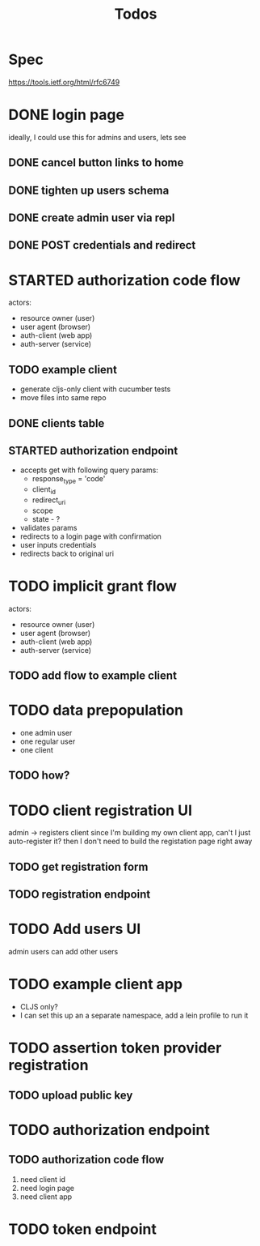 #+TITLE: Todos

* Spec
https://tools.ietf.org/html/rfc6749

* DONE login page
ideally, I could use this for admins and users, lets see
** DONE cancel button links to home
** DONE tighten up users schema
** DONE create admin user via repl
** DONE POST credentials and redirect
* STARTED authorization code flow
actors:
- resource owner (user)
- user agent (browser)
- auth-client (web app)
- auth-server (service)
** TODO example client
- generate cljs-only client with cucumber tests
- move files into same repo
** DONE clients table
** STARTED authorization endpoint
- accepts get with following query params:
  + response_type = 'code'
  + client_id
  + redirect_uri
  + scope
  + state - ?
- validates params
- redirects to a login page with confirmation
- user inputs credentials
- redirects back to original uri
* TODO implicit grant flow
actors:
- resource owner (user)
- user agent (browser)
- auth-client (web app)
- auth-server (service)
** TODO add flow to example client

* TODO data prepopulation
- one admin user
- one regular user
- one client
** TODO how?
* TODO client registration UI
admin -> registers client
since I'm building my own client app, can't I just auto-register it?
then I don't need to build the registation page right away
** TODO get registration form
** TODO registration endpoint
* TODO Add users UI
admin users can add other users
* TODO example client app
- CLJS only?
- I can set this up an a separate namespace, add a lein profile to run it
* TODO assertion token provider registration
** TODO upload public key
* TODO authorization endpoint
** TODO authorization code flow
1. need client id
2. need login page
3. need client app
* TODO token endpoint
